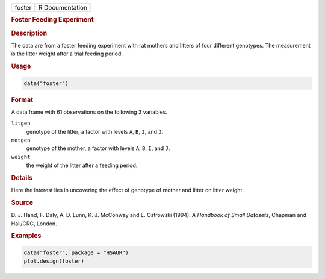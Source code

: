 .. container::

   ====== ===============
   foster R Documentation
   ====== ===============

   .. rubric:: Foster Feeding Experiment
      :name: foster

   .. rubric:: Description
      :name: description

   The data are from a foster feeding experiment with rat mothers and
   litters of four different genotypes. The measurement is the litter
   weight after a trial feeding period.

   .. rubric:: Usage
      :name: usage

   .. code:: R

      data("foster")

   .. rubric:: Format
      :name: format

   A data frame with 61 observations on the following 3 variables.

   ``litgen``
      genotype of the litter, a factor with levels ``A``, ``B``, ``I``,
      and ``J``.

   ``motgen``
      genotype of the mother, a factor with levels ``A``, ``B``, ``I``,
      and ``J``.

   ``weight``
      the weight of the litter after a feeding period.

   .. rubric:: Details
      :name: details

   Here the interest lies in uncovering the effect of genotype of mother
   and litter on litter weight.

   .. rubric:: Source
      :name: source

   D. J. Hand, F. Daly, A. D. Lunn, K. J. McConway and E. Ostrowski
   (1994). *A Handbook of Small Datasets*, Chapman and Hall/CRC, London.

   .. rubric:: Examples
      :name: examples

   .. code:: R

        data("foster", package = "HSAUR")
        plot.design(foster)
